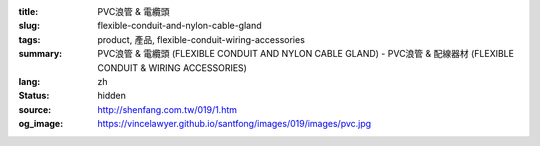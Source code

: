 :title: PVC浪管 & 電纜頭
:slug: flexible-conduit-and-nylon-cable-gland
:tags: product, 產品, flexible-conduit-wiring-accessories
:summary: PVC浪管 & 電纜頭 (FLEXIBLE CONDUIT AND NYLON CABLE GLAND) - PVC浪管 & 配線器材 (FLEXIBLE CONDUIT & WIRING ACCESSORIES)
:lang: zh
:status: hidden
:source: http://shenfang.com.tw/019/1.htm
:og_image: https://vincelawyer.github.io/santfong/images/019/images/pvc.jpg
